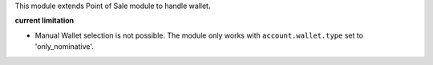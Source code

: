 This module extends Point of Sale module to handle wallet.

**current limitation**

- Manual Wallet selection is not possible. The module only works with ``account.wallet.type``
  set to 'only_nominative'.
